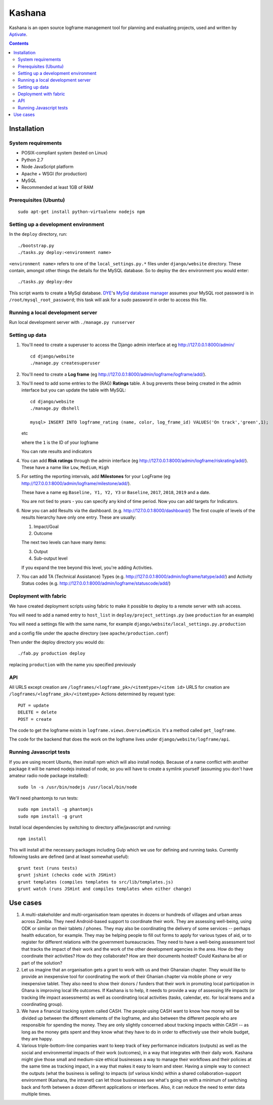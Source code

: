 Kashana
=======

Kashana is an open source logframe management tool for planning and evaluating
projects, used and written by `Aptivate <http://aptivate.org/>`_.

.. contents::

Installation
------------

System requirements
~~~~~~~~~~~~~~~~~~~

- POSIX-compliant system (tested on Linux)
- Python 2.7
- Node JavaScript platform
- Apache + WSGI (for production)
- MySQL
- Recommended at least 1GB of RAM

Prerequisites (Ubuntu)
~~~~~~~~~~~~~~~~~~~~~~
::

   sudo apt-get install python-virtualenv nodejs npm


Setting up a development environment
~~~~~~~~~~~~~~~~~~~~~~~~~~~~~~~~~~~~

In the ``deploy`` directory, run: ::

    ./bootstrap.py
    ./tasks.py deploy:<environment name>

``<environment name>`` refers to one of the ``local_settings.py.*`` files under ``django/website`` directory.
These contain, amongst other things the details for the MySQL database. So to deploy the ``dev`` environment
you would enter: ::

    ./tasks.py deploy:dev

This script wants to create a MySql database.  DYE_'s `MySql database
manager`__ assumes your MySQL root password is in
``/root/mysql_root_password``; this task will ask for a sudo password in order
to access this file.

.. _DYE: https://github.com/aptivate/dye
.. __: https://github.com/aptivate/dye/blob/develop/dye/tasklib/database.py#L157


Running a local development server
~~~~~~~~~~~~~~~~~~~~~~~~~~~~~~~~~~

Run local development server with ``./manage.py runserver``

Setting up data
~~~~~~~~~~~~~~~

1. You'll need to create a superuser to access the Django admin interface at eg http://127.0.0.1:8000/admin/ ::

    cd django/website
    ./manage.py createsuperuser

2. You'll need to create a **Log frame** (eg http://127.0.0.1:8000/admin/logframe/logframe/add/).

3. You'll need to add some entries to the (RAG) **Ratings** table.
   A bug prevents these being created in the admin interface but you can update the table with MySQL: ::

    cd django/website
    ./manage.py dbshell

    mysql> INSERT INTO logframe_rating (name, color, log_frame_id) VALUES('On track','green',1);

   etc

   where the ``1`` is the ID of your logframe

   You can rate results and indicators

4. You can add **Risk ratings** through the admin
   interface (eg http://127.0.0.1:8000/admin/logframe/riskrating/add/).
   These have a name like ``Low``, ``Medium``, ``High``

5. For setting the reporting intervals, add **Milestones** for your LogFrame (eg  http://127.0.0.1:8000/admin/logframe/milestone/add/).

   These have a name eg ``Baseline, Y1, Y2, Y3`` or ``Baseline``, ``2017``, ``2018``, ``2019`` and a date.

   You are not tied to years - you can specify any kind of time period. Now you can add targets for Indicators.


6. Now you can add Results via the dashboard.  (e.g.  http://127.0.0.1:8000/dashboard/)
   The first couple of levels of the results hierarchy have only one entry. These are usually:

   1. Impact/Goal
   2. Outcome

   The next two levels can have many items:

   3. Output
   4. Sub-output level

   If you expand the tree beyond this level, you're adding Activities.

7. You can add TA (Technical Assistance) Types (e.g.  http://127.0.0.1:8000/admin/logframe/tatype/add/)
   and Activity Status codes (e.g. http://127.0.0.1:8000/admin/logframe/statuscode/add/)


Deployment with fabric
~~~~~~~~~~~~~~~~~~~~~~
We have created deployment scripts using fabric to make it possible to deploy to a remote server with ssh access.

You will need to add a named entry to ``host_list`` in ``deploy/project_settings.py`` (see ``production`` for an example)

You will need a settings file with the same name, for example ``django/website/local_settings.py.production``

and a config file under the apache directory (see ``apache/production.conf``)

Then under the deploy directory you would do: ::

    ./fab.py production deploy

replacing ``production`` with the name you specified previously


API
~~~

All URLS except creation are ``/logframes/<logframe_pk>/<itemtype>/<item id>``
URLS for creation are ``/logframes/<logframe_pk>/<itemtype>``
Actions determined by request type::

   PUT = update
   DELETE = delete
   POST = create

The code to get the logframe exists in ``logframe.views.OverviewMixin``. It's a method called ``get_logframe``.

The code for the backend that does the work on the logframe lives under ``django/website/logframe/api``.

Running Javascript tests
~~~~~~~~~~~~~~~~~~~~~~~~

If you are using recent Ubuntu, then install npm which will also install nodejs. Because of a name conflict with another package it will be named nodejs instead of node, so you will have to create a symlink yourself (assuming you don't have amateur radio node package installed)::

   sudo ln -s /usr/bin/nodejs /usr/local/bin/node

We'll need phantomjs to run tests::

   sudo npm install -g phantomjs
   sudo npm install -g grunt

Install local dependencies by switching to directory alfie/javascript and running::

   npm install

This will install all the necessary packages including Gulp which we use for
defining and running tasks. Currently following tasks are defined (and at
least somewhat useful)::

   grunt test (runs tests)
   grunt jshint (checks code with JSHint)
   grunt templates (compiles templates to src/lib/templates.js)
   grunt watch (runs JSHint and compiles templates when either change)

Use cases
---------
1. A multi-stakeholder and multi-organisation team operates in dozens or hundreds of villages and urban areas across Zambia. They need Android-based support to coordinate their work. They are assessing well-being, using ODK or similar on their tablets / phones. They may also be coordinating the delivery of some services -- perhaps health education, for example. They may be helping people to fill out forms to apply for various types of aid, or to register for different relations with the government bureaucracies. They need to have a well-being assessment tool that tracks the impact of their work and the work of the other development agencies in the area. How do they coordinate their activities? How do they collaborate? How are their documents hosted? Could Kashana be all or part of the solution?
2. Let us imagine that an organisation gets a grant to work with us and their Ghanaian chapter. They would like to provide an inexpensive tool for coordinating the work of their Ghanian chapter via mobile phone or very inexpensive tablet. They also need to show their donors / funders that their work in promoting local participation in Ghana is improving local life outcomes. If Kashana is to help, it needs to provide a way of assessing life impacts (or tracking life impact assessments) as well as coordinating local activities (tasks, calendar, etc. for local teams and a coordinating group).
3. We have a financial tracking system called CASH. The people using CASH want to know how money will be divided up between the different elements of the logframe, and also between the different people who are responsible for spending the money. They are only slightly concerned about tracking impacts within CASH -- as long as the money gets spent and they know what they have to do in order to effectively use their whole budget, they are happy.
4. Various triple-bottom-line companies want to keep track of key performance indicators (outputs) as well as the social and environmental impacts of their work (outcomes), in a way that integrates with their daily work. Kashana might give those small and medium-size ethical businesses a way to manage their workflows and their policies at the same time as tracking impact, in a way that makes it easy to learn and steer. Having a simple way to connect the outputs (what the business is selling) to impacts (of various kinds) within a shared collaboration-support environment (Kashana, the intranet) can let those businesses see what's going on with a minimum of switching back and forth between a dozen different applications or interfaces. Also, it can reduce the need to enter data multiple times.
